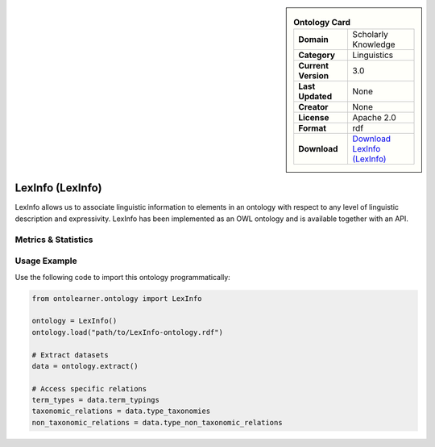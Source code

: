 

.. sidebar::

    .. list-table:: **Ontology Card**
       :header-rows: 0

       * - **Domain**
         - Scholarly Knowledge
       * - **Category**
         - Linguistics
       * - **Current Version**
         - 3.0
       * - **Last Updated**
         - None
       * - **Creator**
         - None
       * - **License**
         - Apache 2.0
       * - **Format**
         - rdf
       * - **Download**
         - `Download LexInfo (LexInfo) <https://lexinfo.net/index.html>`_

LexInfo (LexInfo)
========================================================================================================

LexInfo allows us to associate linguistic information to elements in an ontology with respect     to any level of linguistic description and expressivity. LexInfo has been implemented as an OWL ontology     and is available together with an API.

Metrics & Statistics
--------------------------

.. tab:: Graph


    .. list-table:: Graph Statistics
        :widths: 50 50
        :header-rows: 0

        * - **Total Nodes**
          - 3351
        * - **Total Edges**
          - 5435
        * - **Root Nodes**
          - 1
        * - **Leaf Nodes**
          - 2308
    ::


.. tab:: Coverage


    .. list-table:: Knowledge Coverage Statistics
        :widths: 50 50
        :header-rows: 0

        * - **Classes**
          - 334
        * - **Individuals**
          - 276
        * - **Properties**
          - 189

    ::

.. tab:: Hierarchy


    .. list-table:: Hierarchical Metrics
        :widths: 50 50
        :header-rows: 0

        * - **Maximum Depth**
          - 1
        * - **Minimum Depth**
          - 0
        * - **Average Depth**
          - 0.50
        * - **Depth Variance**
          - 0.25
    ::


.. tab:: Breadth


    .. list-table:: Breadth Metrics
        :widths: 50 50
        :header-rows: 0

        * - **Maximum Breadth**
          - 1
        * - **Minimum Breadth**
          - 1
        * - **Average Breadth**
          - 1.00
        * - **Breadth Variance**
          - 0.00
    ::

.. tab:: LLMs4OL


    .. list-table:: LLMs4OL Dataset Statistics
        :widths: 50 50
        :header-rows: 0

        * - **Term Types**
          - 288
        * - **Taxonomic Relations**
          - 276
        * - **Non-taxonomic Relations**
          - 0
        * - **Average Terms per Type**
          - 11.08
    ::

Usage Example
----------------
Use the following code to import this ontology programmatically:

.. code-block:: python

    from ontolearner.ontology import LexInfo

    ontology = LexInfo()
    ontology.load("path/to/LexInfo-ontology.rdf")

    # Extract datasets
    data = ontology.extract()

    # Access specific relations
    term_types = data.term_typings
    taxonomic_relations = data.type_taxonomies
    non_taxonomic_relations = data.type_non_taxonomic_relations
